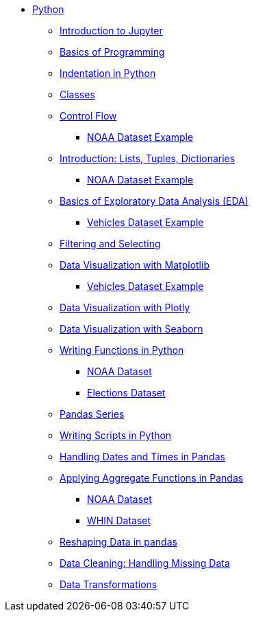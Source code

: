 * xref:index.adoc[Python]
** xref:introduction-to-jupyter-lab.adoc[Introduction to Jupyter]
** xref:basics-programming.adoc[Basics of Programming]
** xref:indentation.adoc[Indentation in Python]
** xref:classes.adoc[Classes]
** xref:control-flow.adoc[Control Flow]
*** xref:noaa-controlflow.adoc[NOAA Dataset Example]
** xref:lists-dictionaries-tuples-loops.adoc[Introduction: Lists, Tuples, Dictionaries]
*** xref:noaa-tuples-lists.adoc[NOAA Dataset Example]
** xref:eda.adoc[Basics of Exploratory Data Analysis (EDA)]
*** xref:vehicles-basic-eda.adoc[Vehicles Dataset Example]
** xref:filtering-and-selecting.adoc[Filtering and Selecting]
** xref:matplotlib.adoc[Data Visualization with Matplotlib]
*** xref:vehicles-matplotlib.adoc[Vehicles Dataset Example]
** xref:plotly-examples.adoc[Data Visualization with Plotly]
** xref:seaborn-examples.adoc[Data Visualization with Seaborn]
** xref:writing-functions.adoc[Writing Functions in Python]
*** xref:year-functions.adoc[NOAA Dataset]
*** xref:elections-functions.adoc[Elections Dataset]
** xref:pandas-series.adoc[Pandas Series]
** xref:writing-scripts.adoc[Writing Scripts in Python]
** xref:pandas-dates-and-times.adoc[Handling Dates and Times in Pandas]
** xref:pandas-aggregate-functions.adoc[Applying Aggregate Functions in Pandas]
*** xref:pandas-aggregation-noaa.adoc[NOAA Dataset]
*** xref:pandas-aggregate-weather-parquet.adoc[WHIN Dataset]
** xref:pandas-reshaping.adoc[Reshaping Data in pandas]
** xref:datacleaning-missing-data.adoc[Data Cleaning: Handling Missing Data]
** xref:data-transformations.adoc[Data Transformations]